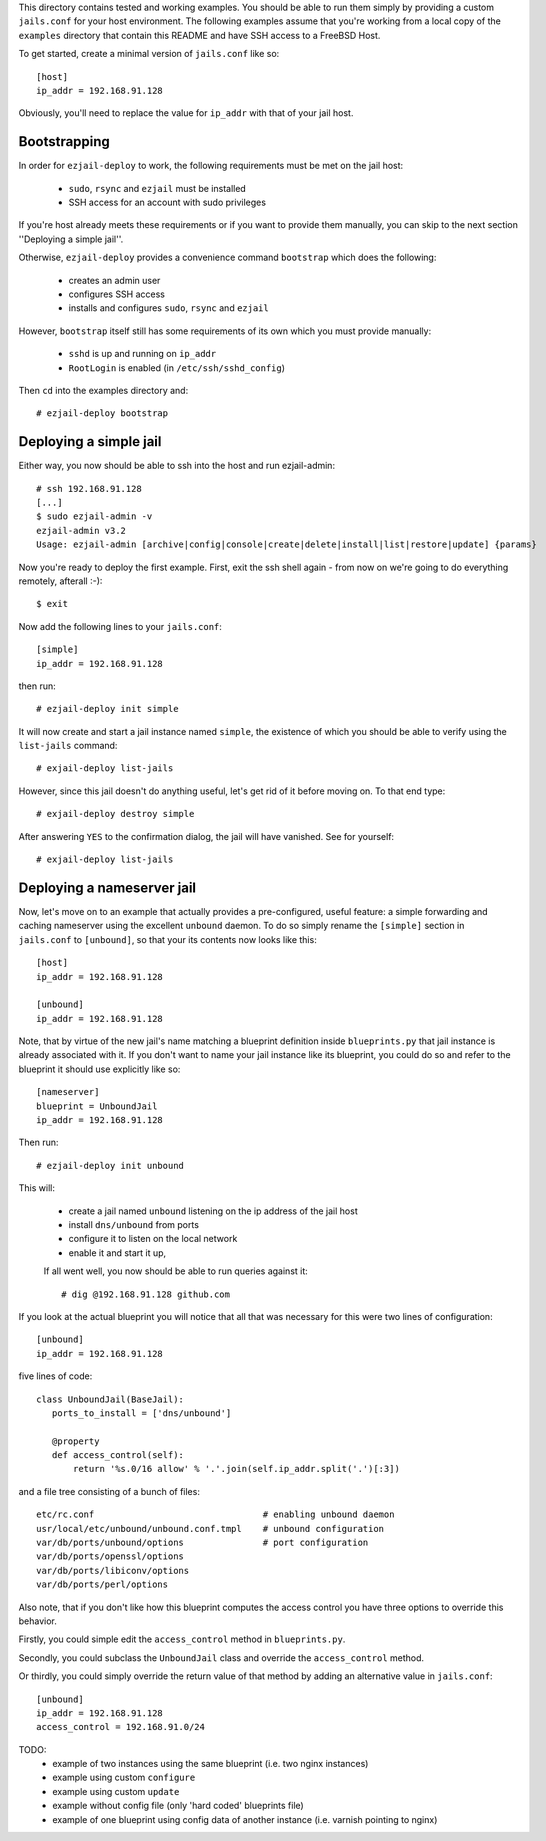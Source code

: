 This directory contains tested and working examples. You should be able to run them simply by providing a custom ``jails.conf`` for your host environment. The following examples assume that you're working from a local copy of the ``examples`` directory that contain this README and have SSH access to a FreeBSD Host.

To get started, create a minimal version of ``jails.conf`` like so::

    [host]
    ip_addr = 192.168.91.128

Obviously, you'll need to replace the value for ``ip_addr`` with that of your jail host. 

Bootstrapping
=============

In order for ``ezjail-deploy`` to work, the following requirements must be met on the jail host:

 * ``sudo``, ``rsync`` and ``ezjail`` must be installed
 * SSH access for an account with sudo privileges

If you're host already meets these requirements or if you want to provide them manually, you can skip to the next section ''Deploying a simple jail''.

Otherwise, ``ezjail-deploy`` provides a convenience command ``bootstrap`` which does the following:

 * creates an admin user
 * configures SSH access
 * installs and configures ``sudo``, ``rsync`` and ``ezjail``

However, ``bootstrap`` itself still has some requirements of its own which you must provide manually:

 * ``sshd`` is up and running on ``ip_addr``
 * ``RootLogin`` is enabled (in ``/etc/ssh/sshd_config``)

Then ``cd`` into the examples directory and::

    # ezjail-deploy bootstrap


Deploying a simple jail
=======================

Either way, you now should be able to ssh into the host and run ezjail-admin::

    # ssh 192.168.91.128
    [...]
    $ sudo ezjail-admin -v
    ezjail-admin v3.2
    Usage: ezjail-admin [archive|config|console|create|delete|install|list|restore|update] {params}

Now you're ready to deploy the first example. First, exit the ssh shell again - from now on we're going to do everything remotely, afterall :-)::

    $ exit

Now add the following lines to your ``jails.conf``::

    [simple]
    ip_addr = 192.168.91.128

then run::

    # ezjail-deploy init simple

It will now create and start a jail instance named ``simple``, the existence of which you should be able to verify using the ``list-jails`` command::

    # exjail-deploy list-jails

However, since this jail doesn't do anything useful, let's get rid of it before moving on. To that end type::

    # exjail-deploy destroy simple

After answering ``YES`` to the confirmation dialog, the jail will have vanished. See for yourself::

    # exjail-deploy list-jails


Deploying a nameserver jail
===========================

Now, let's move on to an example that actually provides a pre-configured, useful feature: a simple forwarding and caching nameserver using the excellent ``unbound`` daemon. To do so simply rename the ``[simple]`` section in ``jails.conf`` to ``[unbound]``, so that your its contents now looks like this::

    [host]
    ip_addr = 192.168.91.128

    [unbound]
    ip_addr = 192.168.91.128

Note, that by virtue of the new jail's name matching a blueprint definition inside ``blueprints.py`` that jail instance is already associated with it. If you don't want to name your jail instance like its blueprint, you could do so and refer to the blueprint it should use explicitly like so::

    [nameserver]
    blueprint = UnboundJail
    ip_addr = 192.168.91.128

Then run::

    # ezjail-deploy init unbound

This will:

 * create a jail named ``unbound`` listening on the ip address of the jail host
 * install ``dns/unbound`` from ports
 * configure it to listen on the local network
 * enable it and start it up,

 If all went well, you now should be able to run queries against it::

    # dig @192.168.91.128 github.com

If you look at the actual blueprint you will notice that all that was necessary for this were two lines of configuration::

    [unbound]
    ip_addr = 192.168.91.128

five lines of code::

     class UnboundJail(BaseJail):
        ports_to_install = ['dns/unbound']

        @property
        def access_control(self):
            return '%s.0/16 allow' % '.'.join(self.ip_addr.split('.')[:3])

and a file tree consisting of a bunch of files::

    etc/rc.conf                                # enabling unbound daemon
    usr/local/etc/unbound/unbound.conf.tmpl    # unbound configuration
    var/db/ports/unbound/options               # port configuration
    var/db/ports/openssl/options
    var/db/ports/libiconv/options
    var/db/ports/perl/options

Also note, that if you don't like how this blueprint computes the access control you have three options to override this behavior.

Firstly, you could simple edit the ``access_control`` method in ``blueprints.py``.

Secondly, you could subclass the ``UnboundJail`` class and override the ``access_control`` method.

Or thirdly, you could simply override the return value of that method by adding an alternative value in ``jails.conf``::

    [unbound]
    ip_addr = 192.168.91.128
    access_control = 192.168.91.0/24


TODO:
 * example of two instances using the same blueprint (i.e. two nginx instances)
 * example using custom ``configure``
 * example using custom ``update``
 * example without config file (only 'hard coded' blueprints file)
 * example of one blueprint using config data of another instance (i.e. varnish pointing to nginx)
